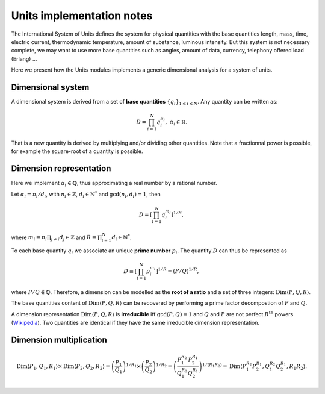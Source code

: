 .. _core_units_implementation_notes:

Units implementation notes
====================================

The International System of Units defines the system for physical quantities with the base quantities
length, mass, time, electric current, thermodynamic temperature, amount of substance, luminous intensity.
But this system is not necessary complete, we may want to use more base quantities such as angles,
amount of data, currency, telephony offered load (Erlang) ...

Here we present how the Units modules implements a generic dimensional analysis for a system of units.

Dimensional system
-----------------------

A dimensional system is derived from a set of **base quantities** :math:`\{ q_{i} \}_{1 \leq i \leq N}`.
Any quantity can be written as:

.. math::

    D = \prod_{i=1}^{N} q_{i}^{\alpha_{i}}, \; \alpha_{i} \in \mathbb{R}.

That is a new quantity is derived by multiplying and/or dividing other quantities.
Note that a fractionnal power is possible, for example the square-root of a quantity is possible.

Dimension representation
-----------------------

Here we implement :math:`\alpha_{i} \in \mathbb{Q}`, thus approximating a real number by a rational number.

Let :math:`\alpha_{i} = n_{i} / d_{i}`, with :math:`n_{i} \in \mathbb{Z}`, :math:`d_{i} \in \mathbb{N}^{*}` and :math:`\gcd(n_{i}, d_{i}) = 1`, then

.. math::

    D = \left[ \prod_{i=1}^{N} q_{i}^{m_{i}} \right]^{1/R},

where :math:`m_{i} = n_{i} \prod_{j \neq i} d_{j} \in \mathbb{Z}` and :math:`R = \prod_{i=1}^{N} d_{i} \in \mathbb{N}^{*}`.

To each base quantity :math:`q_{i}` we associate an unique **prime number** :math:`p_{i}`.
The quantity :math:`D` can thus be represented as 

.. math::

    D \equiv \left[ \prod_{i=1}^{N} p_{i}^{m_{i}} \right]^{1/R} = (P/Q)^{1/R},

where :math:`P/Q \in \mathbb{Q}`. Therefore, a dimension can be modelled as the **root of a ratio** and a set of three integers: :math:`\mathrm{Dim} \langle P, Q, R \rangle`.

The base quantities content of :math:`\mathrm{Dim} \langle P, Q, R \rangle` can be recovered by performing a prime factor decompostion of :math:`P` and :math:`Q`. 

A dimension representation :math:`\mathrm{Dim} \langle P, Q, R \rangle` is **irreducible** iff :math:`\gcd(P, Q) = 1` and :math:`Q` and :math:`P` are not perfect :math:`R^{\mathrm{th}}` powers
(`Wikipedia <https://en.wikipedia.org/wiki/Perfect_power>`_).   Two quantities are identical if they have the same irreducible dimension representation.

Dimension multiplication
-----------------------

.. math::

    \mathrm{Dim} \langle P_{1}, Q_{1}, R_{1} \rangle \times \mathrm{Dim} \langle P_{2}, Q_{2}, R_{2} \rangle 
    = \left( \frac{P_{1}}{Q_{1}} \right)^{1/R_{1}} \times \left( \frac{P_{2}}{Q_{2}} \right)^{1/R_{2}}
    = \left( \frac{P_{1}^{R_{2}}}{Q_{1}^{R_{2}}} \frac{P_{2}^{R_{1}}}{Q_{2}^{R_{1}}} \right)^{1/(R_{1} R_{2})}
    = \mathrm{Dim} \langle P_{1}^{R_{2}} P_{2}^{R_{1}}, Q_{1}^{R_{2}} Q_{2}^{R_{1}}, R_{1} R_{2} \rangle.
